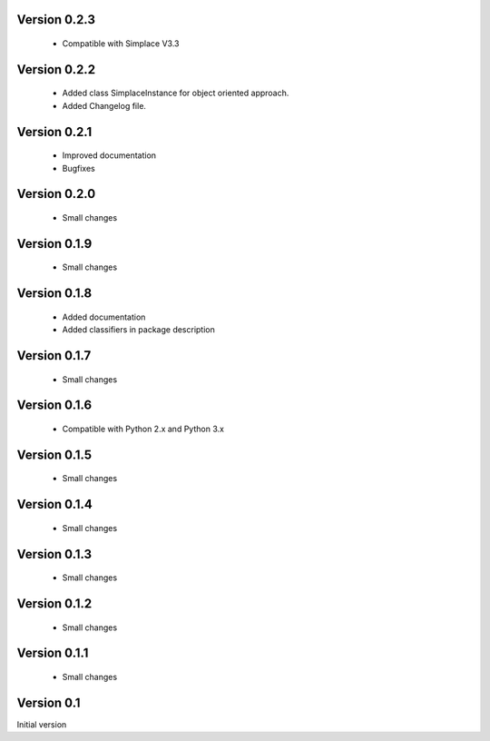 Version 0.2.3
~~~~~~~~~~~~~
 * Compatible with Simplace V3.3

Version 0.2.2
~~~~~~~~~~~~~
 * Added class SimplaceInstance for object oriented approach.
 * Added Changelog file.
 
Version 0.2.1
~~~~~~~~~~~~~
 * Improved documentation
 * Bugfixes

Version 0.2.0
~~~~~~~~~~~~~
 * Small changes

Version 0.1.9
~~~~~~~~~~~~~
 * Small changes

Version 0.1.8
~~~~~~~~~~~~~
 * Added documentation
 * Added classifiers in package description

Version 0.1.7
~~~~~~~~~~~~~
 * Small changes

Version 0.1.6
~~~~~~~~~~~~~
 * Compatible with Python 2.x and Python 3.x

Version 0.1.5
~~~~~~~~~~~~~
 * Small changes

Version 0.1.4
~~~~~~~~~~~~~
 * Small changes

Version 0.1.3
~~~~~~~~~~~~~
 * Small changes

Version 0.1.2
~~~~~~~~~~~~~
 * Small changes

Version 0.1.1
~~~~~~~~~~~~~
 * Small changes

Version 0.1
~~~~~~~~~~~~~
Initial version